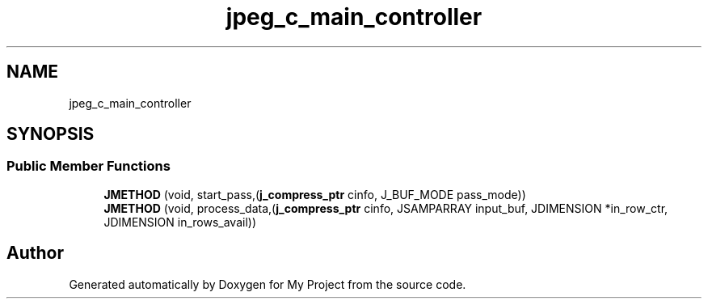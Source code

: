 .TH "jpeg_c_main_controller" 3 "Wed Feb 1 2023" "Version Version 0.0" "My Project" \" -*- nroff -*-
.ad l
.nh
.SH NAME
jpeg_c_main_controller
.SH SYNOPSIS
.br
.PP
.SS "Public Member Functions"

.in +1c
.ti -1c
.RI "\fBJMETHOD\fP (void, start_pass,(\fBj_compress_ptr\fP cinfo, J_BUF_MODE pass_mode))"
.br
.ti -1c
.RI "\fBJMETHOD\fP (void, process_data,(\fBj_compress_ptr\fP cinfo, JSAMPARRAY input_buf, JDIMENSION *in_row_ctr, JDIMENSION in_rows_avail))"
.br
.in -1c

.SH "Author"
.PP 
Generated automatically by Doxygen for My Project from the source code\&.
